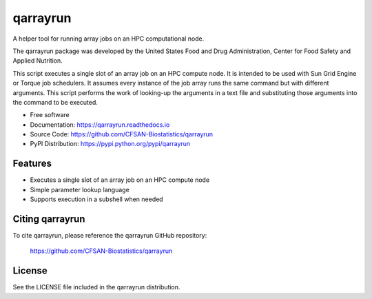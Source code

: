 ===============================
qarrayrun
===============================


.. Image showing the PyPI version badge - links to PyPI
.. image:: https://img.shields.io/pypi/v/qarrayrun.svg
        :target: https://pypi.python.org/pypi/qarrayrun

.. Image showing the Travis Continuous Integration test status, commented out for now
.. .. image:: https://img.shields.io/travis/CFSAN-Biostatistics/qarrayrun.svg
..        :target: https://travis-ci.org/CFSAN-Biostatistics/qarrayrun



A helper tool for running array jobs on an HPC computational node.

The qarrayrun package was developed by the United States Food
and Drug Administration, Center for Food Safety and Applied Nutrition.

This script executes a single slot of an array job on an HPC compute node.
It is intended to be used with Sun Grid Engine or Torque job schedulers.
It assumes every instance of the job array runs the same command but with
different arguments.  This script performs the work of looking-up the
arguments in a text file and substituting those arguments into the command
to be executed.

* Free software
* Documentation: https://qarrayrun.readthedocs.io
* Source Code: https://github.com/CFSAN-Biostatistics/qarrayrun
* PyPI Distribution: https://pypi.python.org/pypi/qarrayrun


Features
--------

* Executes a single slot of an array job on an HPC compute node
* Simple parameter lookup language
* Supports execution in a subshell when needed


Citing qarrayrun
--------------------------------------

To cite qarrayrun, please reference the qarrayrun GitHub repository:

    https://github.com/CFSAN-Biostatistics/qarrayrun


License
-------

See the LICENSE file included in the qarrayrun distribution.

